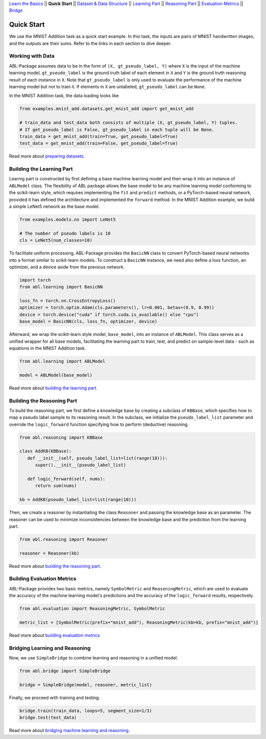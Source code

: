 `Learn the Basics <Basics.html>`_ ||
**Quick Start** ||
`Dataset & Data Structure <Datasets.html>`_ ||
`Learning Part <Learning.html>`_ ||
`Reasoning Part <Reasoning.html>`_ ||
`Evaluation Metrics <Evaluation.html>`_ ||
`Bridge <Bridge.html>`_ 

Quick Start
===========

We use the MNIST Addition task as a quick start example. In this task, the inputs are pairs of MNIST handwritten images, and the outputs are their sums. Refer to the links in each section to dive deeper.

Working with Data
-----------------

ABL-Package assumes data to be in the form of ``(X, gt_pseudo_label, Y)``  where ``X`` is the input of the machine learning model, 
``gt_pseudo_label`` is the ground truth label of each element in ``X`` and ``Y`` is the ground truth reasoning result of each instance in ``X``. Note that ``gt_pseudo_label`` is only used to evaluate the performance of the machine learning model but not to train it. If elements in ``X`` are unlabeled, ``gt_pseudo_label`` can be ``None``.

In the MNIST Addition task, the data loading looks like

.. code:: python

   from examples.mnist_add.datasets.get_mnist_add import get_mnist_add
   
   # train_data and test_data both consists of multiple (X, gt_pseudo_label, Y) tuples.
   # If get_pseudo_label is False, gt_pseudo_label in each tuple will be None.
   train_data = get_mnist_add(train=True, get_pseudo_label=True)
   test_data = get_mnist_add(train=False, get_pseudo_label=True)

Read more about `preparing datasets <Datasets.html>`_.

Building the Learning Part
--------------------------

Learnig part is constructed by first defining a base machine learning model and then wrap it into an instance of ``ABLModel`` class. 
The flexibility of ABL package allows the base model to be any machine learning model conforming to the scikit-learn style, which requires implementing the ``fit`` and ``predict`` methods, or a PyTorch-based neural network, provided it has defined the architecture and implemented the ``forward`` method.
In the MNIST Addition example, we build a simple LeNet5 network as the base model.

.. code:: python

   from examples.models.nn import LeNet5

   # The number of pseudo labels is 10
   cls = LeNet5(num_classes=10)

To facilitate uniform processing, ABL-Package provides the ``BasicNN`` class to convert PyTorch-based neural networks into a format similar to scikit-learn models. To construct a ``BasicNN`` instance, we need also define a loss function, an optimizer, and a device aside from the previous network.

.. code:: python

   import torch
   from abl.learning import BasicNN

   loss_fn = torch.nn.CrossEntropyLoss()
   optimizer = torch.optim.Adam(cls.parameters(), lr=0.001, betas=(0.9, 0.99))
   device = torch.device("cuda" if torch.cuda.is_available() else "cpu")
   base_model = BasicNN(cls, loss_fn, optimizer, device)

Afterward, we wrap the scikit-learn style model, ``base_model``, into an instance of ``ABLModel``. This class serves as a unified wrapper for all base models,  facilitating the learning part to train, test, and predict on sample-level data - such as equations in the MNIST Addition task.

.. code:: python

    from abl.learning import ABLModel

    model = ABLModel(base_model)

Read more about `building the learning part <Learning.html>`_.

Building the Reasoning Part
---------------------------

To build the reasoning part, we first define a knowledge base by
creating a subclass of ``KBBase``, which specifies how to map a pseudo 
label sample to its reasoning result. In the subclass, we initialize the 
``pseudo_label_list`` parameter and override the ``logic_forward`` 
function specifying how to perform (deductive) reasoning.

.. code:: python

   from abl.reasoning import KBBase

   class AddKB(KBBase):
      def __init__(self, pseudo_label_list=list(range(10))):
         super().__init__(pseudo_label_list)

      def logic_forward(self, nums):
         return sum(nums)

   kb = AddKB(pseudo_label_list=list(range(10)))

Then, we create a reasoner by instantiating the class
``Reasoner`` and passing the knowledge base as an parameter.
The reasoner can be used to minimize inconsistencies between the 
knowledge base and the prediction from the learning part. 

.. code:: python

   from abl.reasoning import Reasoner
   
   reasoner = Reasoner(kb)

Read more about `building the reasoning part <Reasoning.html>`_. 

Building Evaluation Metrics
---------------------------

ABL-Package provides two basic metrics, namely ``SymbolMetric`` and ``ReasoningMetric``, which are used to evaluate the accuracy of the machine learning model's predictions and the accuracy of the ``logic_forward`` results, respectively.

.. code:: python

   from abl.evaluation import ReasoningMetric, SymbolMetric

   metric_list = [SymbolMetric(prefix="mnist_add"), ReasoningMetric(kb=kb, prefix="mnist_add")]

Read more about `building evaluation metrics <Evaluation.html>`_

Bridging Learning and Reasoning
---------------------------------------

Now, we use ``SimpleBridge`` to combine learning and reasoning in a unified model.

.. code:: python

   from abl.bridge import SimpleBridge

   bridge = SimpleBridge(model, reasoner, metric_list)

Finally, we proceed with training and testing.

.. code:: python

   bridge.train(train_data, loops=5, segment_size=1/3)
   bridge.test(test_data)

Read more about `bridging machine learning and reasoning <Bridge.html>`_.
